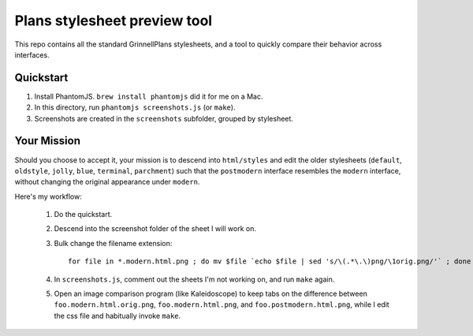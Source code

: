 Plans stylesheet preview tool
=============================

This repo contains all the standard GrinnellPlans stylesheets, and a
tool to quickly compare their behavior across interfaces.

Quickstart
----------

1. Install PhantomJS. ``brew install phantomjs`` did it for me on a Mac.
2. In this directory, run ``phantomjs screenshots.js`` (or ``make``).
3. Screenshots are created in the ``screenshots`` subfolder, grouped
   by stylesheet.

Your Mission
------------

Should you choose to accept it, your mission is to descend into
``html/styles`` and edit the older stylesheets (``default``,
``oldstyle``, ``jolly``, ``blue``, ``terminal``, ``parchment``)
such that the ``postmodern`` interface resembles the ``modern``
interface, without changing the original appearance under ``modern``.

Here's my workflow:

 1. Do the quickstart.
 2. Descend into the screenshot folder of the sheet I will work on.
 3. Bulk change the filename extension::

     for file in *.modern.html.png ; do mv $file `echo $file | sed 's/\(.*\.\)png/\1orig.png/'` ; done

 4. In ``screenshots.js``, comment out the sheets I'm not working on,
    and run ``make`` again.
 5. Open an image comparison program (like Kaleidoscope) to keep tabs
    on the difference between
    ``foo.modern.html.orig.png``, 
    ``foo.modern.html.png``, and
    ``foo.postmodern.html.png``, 
    while I edit the css file and habitually invoke ``make``.


